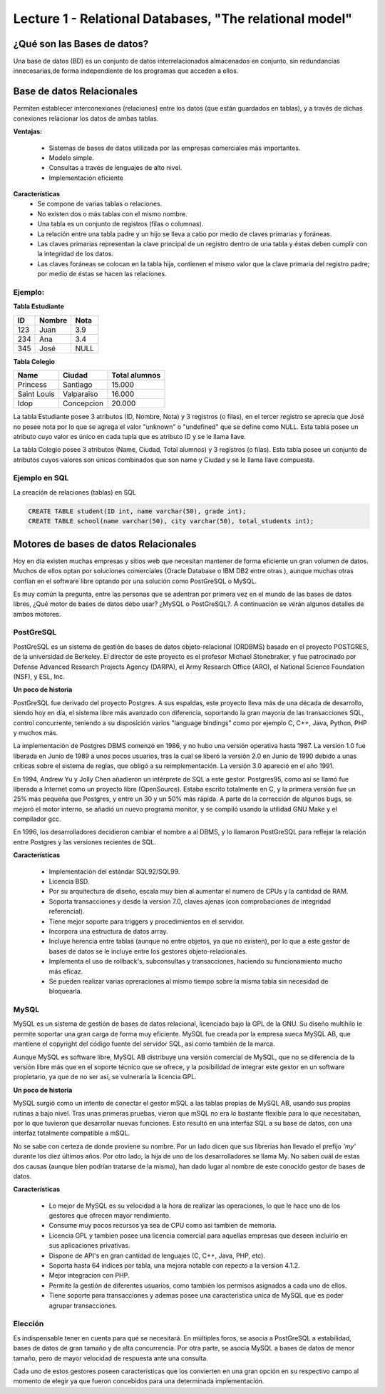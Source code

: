 Lecture 1 - Relational Databases, "The relational model"
--------------------------------------------------------

¿Qué son las Bases de datos?
~~~~~~~~~~~~~~~~~~~~~~~~~~~~~~~~~~~~~~~~~

.. index:: ¿Qué son las Bases de datos?

Una base de datos (BD) es un conjunto de datos  interrelacionados almacenados en
conjunto, sin redundancias innecesarias,de forma independiente de los programas
que acceden a ellos.


Base de datos Relacionales
~~~~~~~~~~~~~~~~~~~~~~~~~~

.. index:: Base de datos Relacionales

Permiten establecer interconexiones (relaciones) entre los datos (que están guardados en tablas),
y a través de dichas conexiones relacionar los datos de ambas tablas.

**Ventajas:**

  * Sistemas de bases de datos utilizada por las empresas comerciales más importantes.
  * Modelo simple.
  * Consultas a través de lenguajes de alto nivel.
  * Implementación eficiente

**Características**
  * Se compone de varias tablas o relaciones.
  * No existen dos o más tablas con el mismo nombre.
  * Una tabla es un conjunto de registros (filas o columnas).
  * La relación entre una tabla padre y un hijo se lleva a cabo por medio de claves primarias
    y foráneas.
  * Las claves primarias representan la clave principal de un registro dentro de una tabla y éstas deben
    cumplir con la integridad de los datos.
  * Las claves foráneas se colocan en la tabla hija, contienen el mismo valor que la clave
    primaria del registro padre; por medio de éstas se hacen las relaciones.

Ejemplo:
========

**Tabla Estudiante**

==== ====== ====
ID   Nombre Nota
==== ====== ====
123  Juan   3.9
234  Ana    3.4
345  José   NULL
==== ====== ====

**Tabla Colegio**

=========== ========== =============
Name        Ciudad     Total alumnos
=========== ========== =============
Princess    Santiago   15.000
Saint Louis Valparaiso 16.000
Idop        Concepcion 20.000
=========== ========== =============

La tabla Estudiante posee 3 atributos (ID, Nombre, Nota) y 3 registros (o filas), en el tercer
registro se aprecia que José no posee nota por lo que se agrega el valor "unknown" o "undefined"
que se define como NULL.
Esta tabla posee un atributo cuyo valor es único en cada tupla que es atributo ID y se le llama
llave.

La tabla Colegio posee 3 atributos (Name, Ciudad, Total alumnos) y 3 registros (o filas).
Esta tabla posee un conjunto de atributos cuyos valores son únicos combinados que son name y
Ciudad y se le llama llave compuesta.

Ejemplo en SQL
==============
.. index:: string, text data types, str


.. CMA: Cambié las instrucciones, pues no eran correctas, si es que sólo querían dar un ejemplo que no funciona,
.. pero que sirve para darse cuenta de como es la sintaxis, creo que no es la mejor forma de hacerlo dentro de un "Ejemplo SQL"

La creación de relaciones (tablas) en SQL

.. code-block:: sql

   CREATE TABLE student(ID int, name varchar(50), grade int);
   CREATE TABLE school(name varchar(50), city varchar(50), total_students int);



Motores de bases de datos Relacionales
~~~~~~~~~~~~~~~~~~~~~~~~~~~~~~~~~~~~~~

.. index:: Motores de bases de datos Relacionales

Hoy en día existen muchas empresas y sitios web que necesitan mantener de forma 
eficiente un gran volumen de datos. Muchos de ellos optan por soluciones comerciales 
(Oracle Database o IBM DB2 entre otras ), aunque muchas otras confían en el software 
libre optando por una solución como PostGreSQL o MySQL. 

Es muy común la pregunta, entre las personas que se adentran por primera vez en el mundo 
de las bases de datos libres, ¿Qué motor de bases de datos debo usar? ¿MySQL o PostGreSQL?. 
A continuación se verán algunos detalles de ambos motores.


PostGreSQL
==========

PostGreSQL es un sistema de gestión de bases de datos objeto-relacional (ORDBMS) basado 
en el proyecto POSTGRES, de la universidad de Berkeley. El director de este proyecto es 
el profesor Michael Stonebraker, y fue patrocinado por Defense Advanced Research Projects 
Agency (DARPA), el Army Research Office (ARO), el National Science Foundation (NSF), y ESL, Inc.


**Un poco de historia**

PostGreSQL fue derivado del proyecto Postgres. A sus espaldas, este proyecto lleva más de 
una década de desarrollo, siendo hoy en día, el sistema libre más avanzado con diferencia, 
soportando la gran mayoría de las transacciones SQL, control concurrente, teniendo a su 
disposición varios "language bindings" como por ejemplo C, C++, Java, Python, PHP y muchos más.

La implementación de Postgres DBMS comenzó en 1986, y no hubo una versión operativa hasta 1987. 
La versión 1.0 fue liberada en Junio de 1989 a unos pocos usuarios, tras la cual se liberó la 
versión 2.0 en Junio de 1990 debido a unas críticas sobre el sistema de reglas, que obligó a 
su reimplementación. La versión 3.0 apareció en el año 1991.

En 1994, Andrew Yu y Jolly Chen añadieron un intérprete de SQL a este gestor. Postgres95, como 
así se llamó fue liberado a Internet como un proyecto libre (OpenSource). Estaba escrito totalmente 
en C, y la primera versión fue un 25% más pequeña que Postgres, y entre un 30 y un 50% más rápida. 
A parte de la corrección de algunos bugs, se mejoró el motor interno, se añadió un nuevo programa 
monitor, y se compiló usando la utilidad GNU Make y el compilador gcc.

En 1996, los desarrolladores decidieron cambiar el nombre a al DBMS, y lo llamaron PostGreSQL 
para reflejar la relación entre Postgres y las versiones recientes de SQL. 


**Características**

  * Implementación del estándar SQL92/SQL99.
  * Licencia BSD.
  * Por su arquitectura de diseño, escala muy bien al aumentar el numero de CPUs y la cantidad de RAM.
  * Soporta transacciones y desde la version 7.0, claves ajenas (con comprobaciones de integridad referencial).
  * Tiene mejor soporte para triggers y procedimientos en el servidor.
  * Incorpora una estructura de datos array.
  * Incluye herencia entre tablas (aunque no entre objetos, ya que no existen), por lo que a este gestor de bases de datos se le incluye entre los gestores objeto-relacionales.
  * Implementa el uso de rollback's, subconsultas y transacciones, haciendo su funcionamiento mucho más eficaz.
  * Se pueden realizar varias opreraciones al mismo tiempo sobre la misma tabla sin necesidad de bloquearla. 


MySQL
=====

MySQL es un sistema de gestión de bases de datos relacional, licenciado bajo la GPL de la GNU. 
Su diseño multihilo le permite soportar una gran carga de forma muy eficiente. MySQL fue creada 
por la empresa sueca MySQL AB, que mantiene el copyright del código fuente del servidor SQL, así 
como también de la marca.

Aunque MySQL es software libre, MySQL AB distribuye una versión comercial de MySQL, que no se 
diferencia de la versión libre más que en el soporte técnico que se ofrece, y la posibilidad 
de integrar este gestor en un software propietario, ya que de no ser así, se vulneraría la licencia GPL.


**Un poco de historia**

MySQL surgió como un intento de conectar el gestor mSQL a las tablas propias de MySQL AB, usando 
sus propias rutinas a bajo nivel. Tras unas primeras pruebas, vieron que mSQL no era lo bastante 
flexible para lo que necesitaban, por lo que tuvieron que desarrollar nuevas funciones. Esto 
resultó en una interfaz SQL a su base de datos, con una interfaz totalmente compatible a mSQL.

No se sabe con certeza de donde proviene su nombre. Por un lado dicen que sus librerías han llevado 
el prefijo *'my'*  durante los diez últimos años. Por otro lado, la hija de uno de los desarrolladores 
se llama My. No saben cuál de estas dos causas (aunque bien podrían tratarse de la misma), han dado 
lugar al nombre de este conocido gestor de bases de datos.


**Características**

  * Lo mejor de MySQL es su velocidad a la hora de realizar las operaciones, lo que le hace uno de los gestores que ofrecen mayor rendimiento.
  * Consume muy pocos recursos ya sea de CPU como asi tambien de memoria.
  * Licencia GPL y tambien posee una licencia comercial para aquellas empresas que deseen incluirlo en sus aplicaciones privativas.
  * Dispone de API's en gran cantidad de lenguajes (C, C++, Java, PHP, etc).
  * Soporta hasta 64 índices por tabla, una mejora notable con repecto a la version 4.1.2.
  * Mejor integracion con PHP.
  * Permite la gestión de diferentes usuarios, como también los permisos asignados a cada uno de ellos.
  * Tiene soporte para transacciones y ademas posee una caracteristica unica de MySQL que es poder agrupar transacciones.


Elección
========

Es indispensable tener en cuenta para qué se necesitará. En múltiples foros, se asocia a PostGreSQL a 
estabilidad, bases de datos de gran tamaño y de alta concurrencia. Por otra parte, se asocia MySQL a bases 
de datos de menor tamaño, pero de mayor velocidad de respuesta ante una consulta.

Cada uno de estos gestores poseen características que los convierten en una gran opción en su 
respectivo campo al momento de elegir ya que fueron concebidos para una determinada implementación.
 
